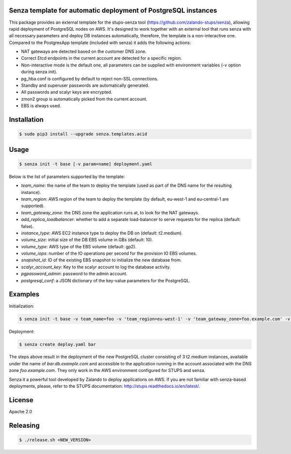 Senza template for automatic deployment of PostgreSQL instances
===============================================================

This package provides an external template for the stups-senza tool (https://github.com/zalando-stups/senza), allowing rapid deployment of PostgreSQL nodes on AWS. It's designed to work together with an external tool that runs
senza with all necessary parameters and deploy DB instances automatically, therefore, the template is a non-interactive one. Compared to the PostgresApp template (included with senza) it adds the following actions:

- NAT gateways are detected based on the customer DNS zone.
- Correct Etcd endpoints in the current account are detected for a specific region.
- Non-interactive mode is the default one, all parameters can be supplied with environment variables (`-v` option during senza init).
- pg_hba.conf is configured by default to reject non-SSL connections.
- Standby and superuser passwords are automatically generated.
- All passwords and scalyr keys are encrypted.
- zmon2 group is automatically picked from the current account.
- EBS is always used.

Installation
============

.. code-block:: bash

    $ sudo pip3 install --upgrade senza.templates.acid

Usage
=====

.. code-block:: bash

    $ senza init -t base [-v param=name] deployment.yaml

Below is the list of parameters supported by the template:

- *team_name*: the name of the team to deploy the template (used as part of the DNS name for the resulting instance).
- *team_region*: AWS region of the team to deploy the template (by default, eu-west-1 and eu-central-1 are supported).
- *team_gateway_zone*: the DNS zone the application runs at, to look for the NAT gateways.
- *add_replica_loadbalancer*: whether to add a separate load-balancer to serve requests for the replica (default: false).
- *instance_type*: AWS EC2 instance type to deploy the DB on (default: t2.medium).
- *volume_size*: initial size of the DB EBS volume in GBs (default: 10).
- *volume_type*: AWS type of the EBS volume (default: gp2).
- *volume_iops*: number of the IO operations per second for the provision IO EBS volumes.
- *snapshot_id*: ID of the existing EBS snapshot to initialize the new database from.
- *scalyr_account_key*: Key to the scalyr account to log the database activity.
- *pgpassword_admin*: password to the admin account.
- *postgresql_conf*: a JSON dictionary of the key-value parameters for the PostgreSQL.

Examples
========

Initialization:

.. code-block:: bash

    $ senza init -t base -v team_name=foo -v 'team_region=eu-west-1' -v 'team_gateway_zone=foo.example.com' -v 'hosted_zone=db.example.com' -v instance_type=m3.medium' -v 'postgresql_conf='{shared_buffers: 1GB}' deploy.yaml

Deployment:

.. code-block:: bash

    $ senza create deploy.yaml bar

The steps above result in the deployment of the new PostgreSQL cluster consisting of 3 t2.medium instances, available under
the name of `bar.db.example.com` and accessible to the application running in the account associated with the DNS zone
`foo.example.com`. They only work in the AWS environment configured for STUPS and senza.

Senza it a powerful tool developed by Zalando to deploy applications on AWS. If you are not familiar with senza-based
deployments, please, refer to the STUPS documentation: http://stups.readthedocs.io/en/latest/.

License
=======
Apache 2.0

Releasing
=========

.. code-block:: bash

    $ ./release.sh <NEW_VERSION>




